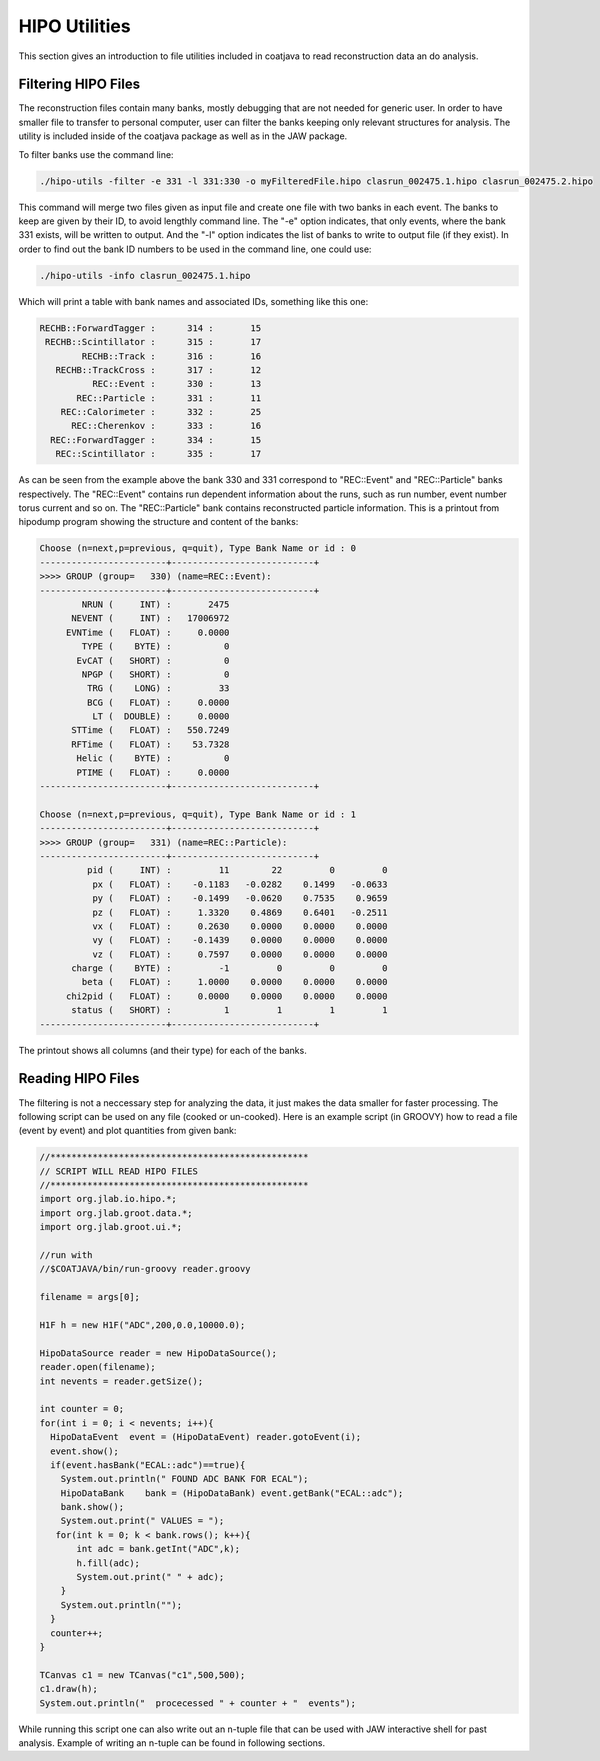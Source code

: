 HIPO Utilities
**************

This section gives an introduction to file utilities included 
in coatjava to read reconstruction data an do analysis.

Filtering HIPO Files
====================

The reconstruction files contain many banks, mostly debugging that 
are not needed for generic user. In order to have smaller file to 
transfer to personal computer, user can filter the banks keeping
only relevant structures for analysis. The utility is included inside 
of the coatjava package as well as in the JAW package.

To filter banks use the command line:

.. code-block:: bash

    ./hipo-utils -filter -e 331 -l 331:330 -o myFilteredFile.hipo clasrun_002475.1.hipo clasrun_002475.2.hipo

This command will merge two files given as input file and create one file with two banks in each
event. The banks to keep are given by their ID, to avoid lengthly command line. The "-e" option
indicates, that only events, where the bank 331 exists, will be written to output. And the "-l"
option indicates the list of banks to write to output file (if they exist). In order to find out
the bank ID numbers to be used in the command line, one could use:

.. code-block:: bash

       ./hipo-utils -info clasrun_002475.1.hipo

Which will print a table with bank names and associated IDs, something like this one:

.. code-block:: bash

   RECHB::ForwardTagger :      314 :       15
    RECHB::Scintillator :      315 :       17
           RECHB::Track :      316 :       16
      RECHB::TrackCross :      317 :       12
             REC::Event :      330 :       13
          REC::Particle :      331 :       11
       REC::Calorimeter :      332 :       25
         REC::Cherenkov :      333 :       16
     REC::ForwardTagger :      334 :       15
      REC::Scintillator :      335 :       17

As can be seen from the example above the bank 330 and 331 correspond to "REC::Event" and
"REC::Particle" banks respectively. The "REC::Event" contains run dependent information 
about the runs, such as run number, event number torus current and so on. The "REC::Particle"
bank contains reconstructed particle information.
This is a printout from hipodump program showing the structure and content of the banks:

.. code-block:: bash

    Choose (n=next,p=previous, q=quit), Type Bank Name or id : 0
    ------------------------+---------------------------+
    >>>> GROUP (group=   330) (name=REC::Event):
    ------------------------+---------------------------+
            NRUN (     INT) :       2475
          NEVENT (     INT) :   17006972
         EVNTime (   FLOAT) :     0.0000
            TYPE (    BYTE) :          0
           EvCAT (   SHORT) :          0
            NPGP (   SHORT) :          0
             TRG (    LONG) :         33
             BCG (   FLOAT) :     0.0000
              LT (  DOUBLE) :     0.0000
          STTime (   FLOAT) :   550.7249
          RFTime (   FLOAT) :    53.7328
           Helic (    BYTE) :          0
           PTIME (   FLOAT) :     0.0000
    ------------------------+---------------------------+

    Choose (n=next,p=previous, q=quit), Type Bank Name or id : 1
    ------------------------+---------------------------+
    >>>> GROUP (group=   331) (name=REC::Particle):
    ------------------------+---------------------------+
             pid (     INT) :         11        22         0         0
              px (   FLOAT) :    -0.1183   -0.0282    0.1499   -0.0633
              py (   FLOAT) :    -0.1499   -0.0620    0.7535    0.9659
              pz (   FLOAT) :     1.3320    0.4869    0.6401   -0.2511
              vx (   FLOAT) :     0.2630    0.0000    0.0000    0.0000
              vy (   FLOAT) :    -0.1439    0.0000    0.0000    0.0000
              vz (   FLOAT) :     0.7597    0.0000    0.0000    0.0000
          charge (    BYTE) :         -1         0         0         0
            beta (   FLOAT) :     1.0000    0.0000    0.0000    0.0000
         chi2pid (   FLOAT) :     0.0000    0.0000    0.0000    0.0000
          status (   SHORT) :          1         1         1         1
    ------------------------+---------------------------+


The printout shows all columns (and their type) for each of the banks.


Reading HIPO Files
==================

The filtering is not a neccessary step for analyzing the data, it just 
makes the data smaller for faster processing. The following script can be 
used on any file (cooked or un-cooked). Here is an example script (in GROOVY)
how to read a file (event by event) and plot quantities from given bank:

.. code-block:: bash

    //*************************************************
    // SCRIPT WILL READ HIPO FILES
    //*************************************************
    import org.jlab.io.hipo.*;
    import org.jlab.groot.data.*;
    import org.jlab.groot.ui.*;

    //run with
    //$COATJAVA/bin/run-groovy reader.groovy

    filename = args[0];

    H1F h = new H1F("ADC",200,0.0,10000.0);

    HipoDataSource reader = new HipoDataSource();
    reader.open(filename);
    int nevents = reader.getSize();

    int counter = 0;
    for(int i = 0; i < nevents; i++){
      HipoDataEvent  event = (HipoDataEvent) reader.gotoEvent(i);
      event.show();
      if(event.hasBank("ECAL::adc")==true){
        System.out.println(" FOUND ADC BANK FOR ECAL");
        HipoDataBank    bank = (HipoDataBank) event.getBank("ECAL::adc");
        bank.show();
        System.out.print(" VALUES = ");
       for(int k = 0; k < bank.rows(); k++){
           int adc = bank.getInt("ADC",k);
           h.fill(adc);
           System.out.print(" " + adc);
        }
        System.out.println("");
      }
      counter++;
    }

    TCanvas c1 = new TCanvas("c1",500,500);
    c1.draw(h);
    System.out.println("  procecessed " + counter + "  events");

While running this script one can also write out an n-tuple file
that can be used with JAW interactive shell for past analysis.
Example of writing an n-tuple can be found in following sections.
